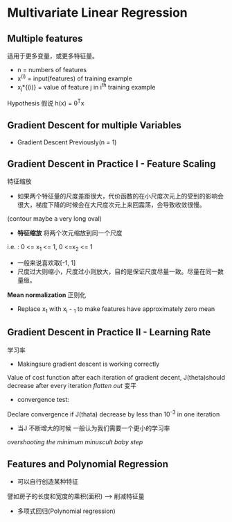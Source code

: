 * Multivariate Linear Regression
** Multiple features
适用于更多变量，或更多特征量。
+ n = numbers of features
+ x^{(i)} = input(features) of training example
+ x_{j}*{(i)} = value of feature j in i^{th} training example

Hypothesis 假说
h(x) = \theta^{T}x
** Gradient Descent for multiple Variables
+ Gradient Descent 
   Previously(n = 1)
** Gradient Descent in Practice I - Feature Scaling
特征缩放
+ 如果两个特征量的尺度差距很大，代价函数的在小尺度次元上的受到的影响会很大，梯度下降的时候会在大尺度次元上来回震荡，会导致收敛很慢。
(contour maybe a very long oval)
+ *特征缩放* 将两个次元缩放到同一个尺度
i.e. : 0 <= x_1 <= 1, 0 <=x_2 <= 1
+ 一般来说喜欢取[-1, 1]
+ 尺度过大则缩小，尺度过小则放大，目的是保证尺度尽量一致。尽量在同一数量级。
*Mean normalization* 正则化
+ Replace x_1 with x_i - \mul_1 to make features have approximately zero mean
** Gradient Descent in Practice II - Learning Rate
学习率
+ Makingsure gradient descent is working correctly 
Value of cost function after each iteration of gradient decent, J(theta)should decrease after every iteration
/flatten out/ 变平
+ convergence test:
Declare convergence if J(thata) decrease by less than 10^{-3} in one iteration
+ 当J 不断增大的时候 一般认为我们需要一个更小的学习率
/overshooting the minimum/
/minuscult baby step/
** Features and Polynomial Regression
+ 可以自行创造某种特征
譬如房子的长度和宽度的乘积(面积) --> 削减特征量
+ 多项式回归(Polynomial regression)
